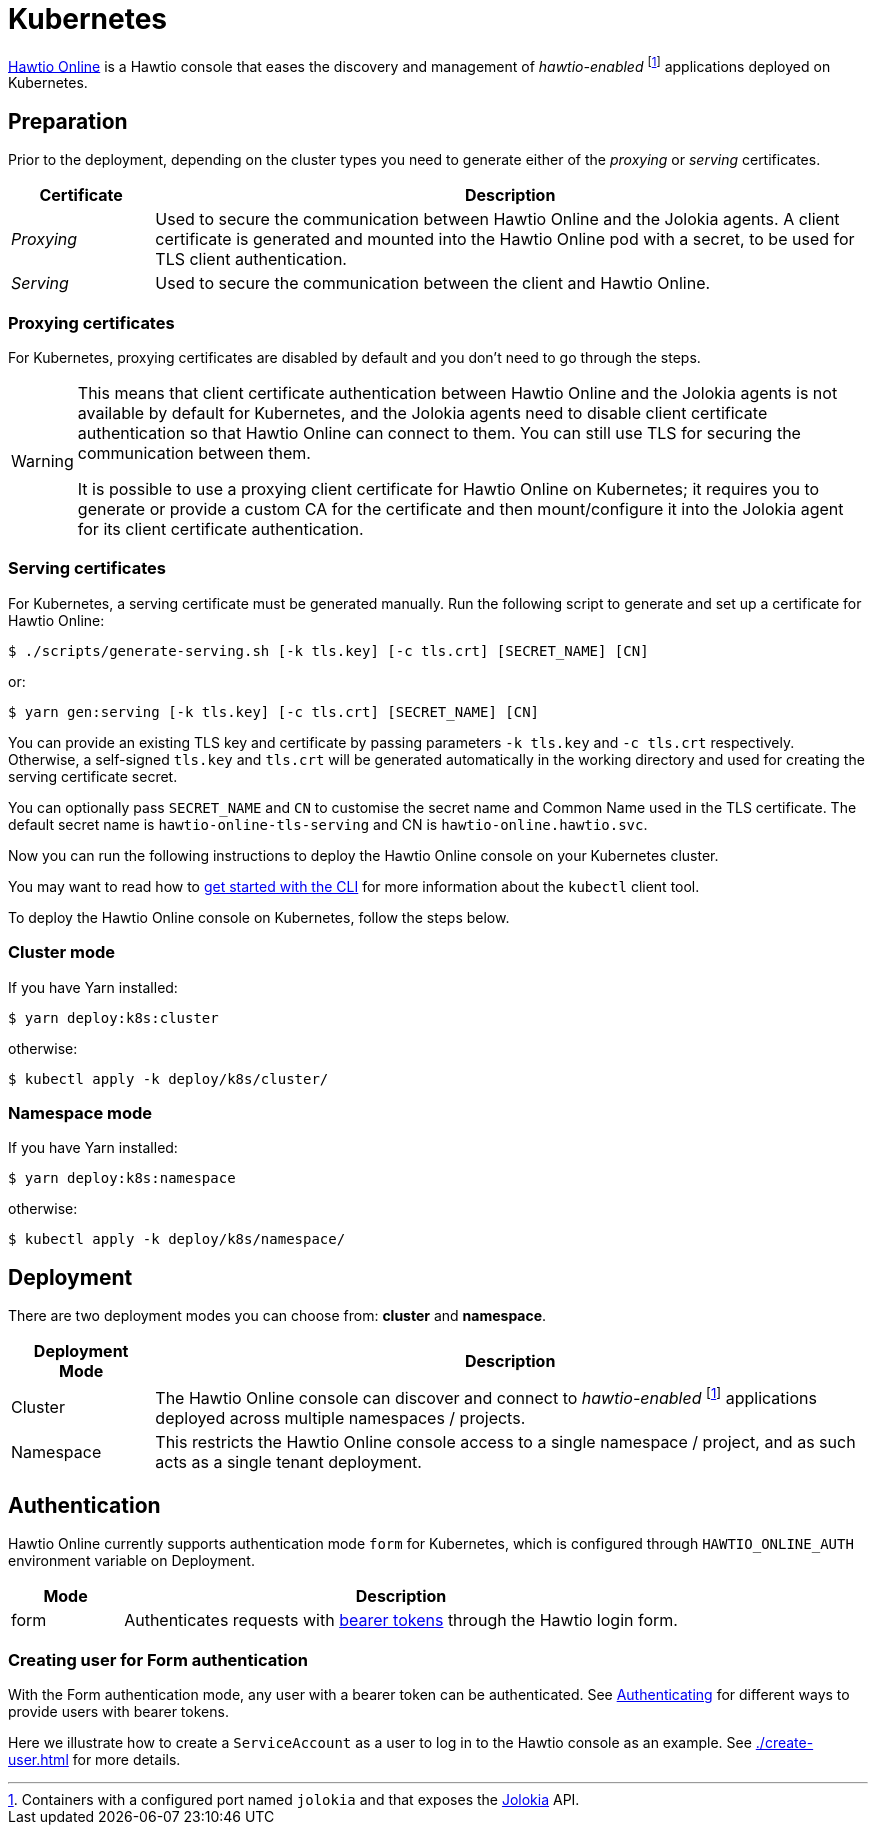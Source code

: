 = Kubernetes

:fn-hawtio-enabled: pass:c,q[footnote:hawtio-enabled[Containers with a configured port named `jolokia` and that exposes the https://jolokia.org[Jolokia] API.]]

https://github.com/hawtio/hawtio-online[Hawtio Online] is a Hawtio console that eases the discovery and management of _hawtio-enabled_ {fn-hawtio-enabled} applications deployed on Kubernetes.

== Preparation

Prior to the deployment, depending on the cluster types you need to generate either of the _proxying_ or _serving_ certificates.

[cols="1,5"]
|===
|Certificate |Description

|_Proxying_
|Used to secure the communication between Hawtio Online and the Jolokia agents. A client certificate is generated and mounted into the Hawtio Online pod with a secret, to be used for TLS client authentication.

|_Serving_
|Used to secure the communication between the client and Hawtio Online.
|===

=== Proxying certificates

For Kubernetes, proxying certificates are disabled by default and you don't need to go through the steps.

[WARNING]
====
This means that client certificate authentication between Hawtio Online and the Jolokia agents is not available by default for Kubernetes, and the Jolokia agents need to disable client certificate authentication so that Hawtio Online can connect to them. You can still use TLS for securing the communication between them.

It is possible to use a proxying client certificate for Hawtio Online on Kubernetes; it requires you to generate or provide a custom CA for the certificate and then mount/configure it into the Jolokia agent for its client certificate authentication.
====

=== Serving certificates

For Kubernetes, a serving certificate must be generated manually. Run the following script to generate and set up a certificate for Hawtio Online:

[source,console]
----
$ ./scripts/generate-serving.sh [-k tls.key] [-c tls.crt] [SECRET_NAME] [CN]
----

or:

[source,console]
----
$ yarn gen:serving [-k tls.key] [-c tls.crt] [SECRET_NAME] [CN]
----

You can provide an existing TLS key and certificate by passing parameters `-k tls.key` and `-c tls.crt` respectively. Otherwise, a self-signed `tls.key` and `tls.crt` will be generated automatically in the working directory and used for creating the serving certificate secret.

You can optionally pass `SECRET_NAME` and `CN` to customise the secret name and Common Name used in the TLS certificate. The default secret name is `hawtio-online-tls-serving` and CN is `hawtio-online.hawtio.svc`.

Now you can run the following instructions to deploy the Hawtio Online console on your Kubernetes cluster.

You may want to read how to https://kubernetes.io/docs/reference/kubectl/overview/[get started with the CLI] for more information about the `kubectl` client tool.

To deploy the Hawtio Online console on Kubernetes, follow the steps below.

=== Cluster mode

If you have Yarn installed:

[source,console]
----
$ yarn deploy:k8s:cluster
----

otherwise:

[source,console]
----
$ kubectl apply -k deploy/k8s/cluster/
----

=== Namespace mode

If you have Yarn installed:

[source,console]
----
$ yarn deploy:k8s:namespace
----

otherwise:

[source,console]
----
$ kubectl apply -k deploy/k8s/namespace/
----

== Deployment

There are two deployment modes you can choose from: **cluster** and **namespace**.

[cols="1,5"]
|===
|Deployment Mode |Description

|Cluster
|The Hawtio Online console can discover and connect to _hawtio-enabled_ {fn-hawtio-enabled} applications deployed across multiple namespaces / projects.

|Namespace
|This restricts the Hawtio Online console access to a single namespace / project, and as such acts as a single tenant deployment.
|===

== Authentication

Hawtio Online currently supports authentication mode `form` for Kubernetes, which is configured through `HAWTIO_ONLINE_AUTH` environment variable on Deployment.

[cols="1,5"]
|===
|Mode | Description

|form
|Authenticates requests with https://kubernetes.io/docs/reference/access-authn-authz/authentication/[bearer tokens] through the Hawtio login form.
|===

=== Creating user for Form authentication

With the Form authentication mode, any user with a bearer token can be authenticated. See https://kubernetes.io/docs/reference/access-authn-authz/authentication/[Authenticating] for different ways to provide users with bearer tokens.

Here we illustrate how to create a `ServiceAccount` as a user to log in to the Hawtio console as an example. See xref:./create-user.adoc[] for more details.
